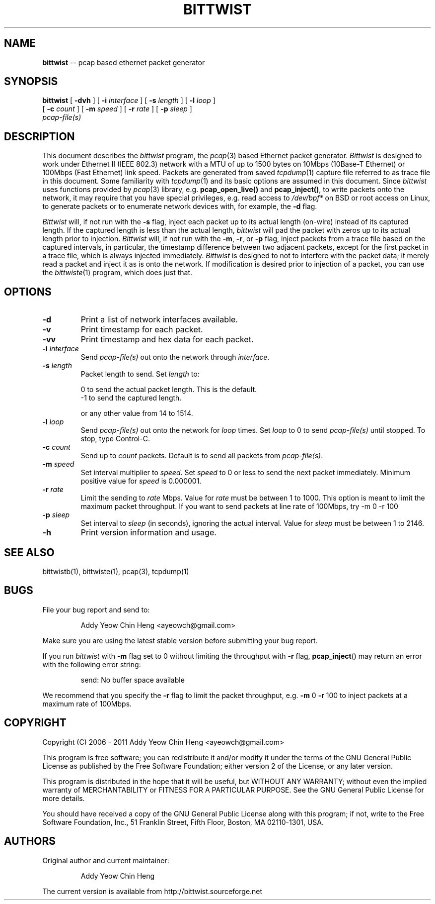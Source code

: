 .\"
.\" bittwist.1 - manpage for the bittwist program
.\" Copyright (C) 2006 - 2011 Addy Yeow Chin Heng <ayeowch@gmail.com>
.\"
.\" This program is free software; you can redistribute it and/or
.\" modify it under the terms of the GNU General Public License
.\" as published by the Free Software Foundation; either version 2
.\" of the License, or any later version.
.\"
.\" This program is distributed in the hope that it will be useful,
.\" but WITHOUT ANY WARRANTY; without even the implied warranty of
.\" MERCHANTABILITY or FITNESS FOR A PARTICULAR PURPOSE.  See the
.\" GNU General Public License for more details.
.\"
.\" You should have received a copy of the GNU General Public License
.\" along with this program; if not, write to the Free Software
.\" Foundation, Inc., 51 Franklin Street, Fifth Floor, Boston, MA  02110-1301, USA.
.\"
.TH BITTWIST 1 "12 December 2009"
.SH NAME
.B bittwist
\-- pcap based ethernet packet generator
.SH SYNOPSIS
.B bittwist
[
.B \-dvh
] [
.B \-i
.I interface
] [
.B \-s
.I length
] [
.B \-l
.I loop
]
.ti +9
[
.B \-c
.I count
] [
.B \-m
.I speed
] [
.B \-r
.I rate
] [
.B \-p
.I sleep
]
.ti +9
.I pcap-file(s)
.SH DESCRIPTION
This document describes the \fIbittwist\fP program, the \fIpcap\fP(3) based Ethernet packet generator. \fIBittwist\fP is designed to work under Ethernet II (IEEE 802.3) network with a MTU of up to 1500 bytes on 10Mbps (10Base-T Ethernet) or 100Mbps (Fast Ethernet) link speed. Packets are generated from saved \fItcpdump\fP(1) capture file referred to as trace file in this document. Some familiarity with \fItcpdump\fP(1) and its basic options are assumed in this document. Since \fIbittwist\fP uses functions provided by \fIpcap\fP(3) library, e.g. \fBpcap_open_live()\fP and \fBpcap_inject()\fP, to write packets onto the network, it may require that you have special privileges, e.g. read access to \fI/dev/bpf*\fP on BSD or root access on Linux, to generate packets or to enumerate network devices with, for example, the \fB-d\fP flag.
.PP
\fIBittwist\fP will, if not run with the \fB-s\fP flag, inject each packet up to its actual length (on-wire) instead of its captured length. If the captured length is less than the actual length, \fIbittwist\fP will pad the packet with zeros up to its actual length prior to injection. \fIBittwist\fP will, if not run with the \fB-m\fP, \fB-r\fP, or \fB-p\fP flag, inject packets from a trace file based on the captured intervals, in particular, the timestamp difference between two adjacent packets, except for the first packet in a trace file, which is always injected immediately. \fIBittwist\fP is designed to not to interfere with the packet data; it merely read a packet and inject it as is onto the network. If modification is desired prior to injection of a packet, you can use the \fIbittwiste\fP(1) program, which does just that.
.SH OPTIONS
.TP
.B \-d
Print a list of network interfaces available.
.TP
.B \-v
Print timestamp for each packet.
.TP
.B \-vv
Print timestamp and hex data for each packet.
.TP
.B \-i \fIinterface\fP
Send \fIpcap-file(s)\fP out onto the network through \fIinterface\fP.
.TP
.B \-s \fIlength\fP
Packet length to send. Set \fIlength\fP to:
.IP
.br
0 to send the actual packet length. This is the default.
.br
-1 to send the captured length.
.IP
or any other value from 14 to 1514.
.TP
.B \-l \fIloop\fP
Send \fIpcap-file(s)\fP out onto the network for \fIloop\fP times. Set \fIloop\fP to 0 to send \fIpcap-file(s)\fP until stopped. To stop, type Control-C.
.TP
.B \-c \fIcount\fP
Send up to \fIcount\fP packets. Default is to send all packets from \fIpcap-file(s)\fP.
.TP
.B \-m \fIspeed\fP
Set interval multiplier to \fIspeed\fP. Set \fIspeed\fP to 0 or less to send the next packet immediately. Minimum positive value for \fIspeed\fP is 0.000001.
.TP
.B \-r \fIrate\fP
Limit the sending to \fIrate\fP Mbps. Value for \fIrate\fP must be between 1 to 1000. This option is meant to limit the maximum packet throughput.
If you want to send packets at line rate of 100Mbps, try -m 0 -r 100
.TP
.B \-p \fIsleep\fP
Set interval to \fIsleep\fP (in seconds), ignoring the actual interval. Value for \fIsleep\fP must be between 1 to 2146.
.TP
.B \-h
Print version information and usage.
.SH SEE ALSO
bittwistb(1), bittwiste(1), pcap(3), tcpdump(1)
.SH BUGS
File your bug report and send to:
.IP
Addy Yeow Chin Heng <ayeowch@gmail.com>
.PP
Make sure you are using the latest stable version before submitting your bug report.
.PP
If you run \fIbittwist\fP with \fB-m\fP flag set to 0 without limiting the throughput with \fB-r\fP flag, \fBpcap_inject\fP() may return an error with the following error string:
.IP
send: No buffer space available
.PP
We recommend that you specify the \fB-r\fP flag to limit the packet throughput, e.g. \fB-m\fP 0 \fB-r\fP 100 to inject packets at a maximum rate of 100Mbps.
.SH COPYRIGHT
Copyright (C) 2006 - 2011 Addy Yeow Chin Heng <ayeowch@gmail.com>
.PP
This program is free software; you can redistribute it and/or modify it under the terms of the GNU General Public License as published by the Free Software Foundation; either version 2 of the License, or any later version.
.PP
This program is distributed in the hope that it will be useful, but WITHOUT ANY WARRANTY; without even the implied warranty of MERCHANTABILITY or FITNESS FOR A PARTICULAR PURPOSE.  See the GNU General Public License for more details.
.PP
You should have received a copy of the GNU General Public License along with this program; if not, write to the Free Software Foundation, Inc., 51 Franklin Street, Fifth Floor, Boston, MA  02110-1301, USA.
.SH AUTHORS
Original author and current maintainer:
.IP
Addy Yeow Chin Heng
.PP
The current version is available from http://bittwist.sourceforge.net
